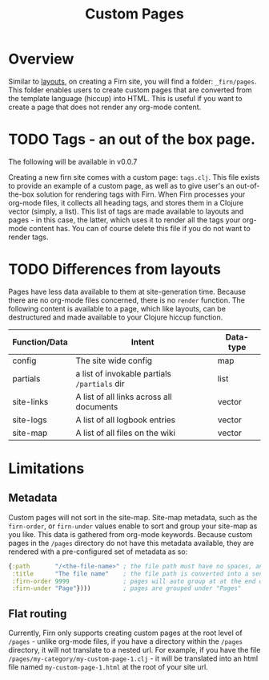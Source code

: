 #+TITLE: Custom Pages
#+DATE_CREATED: <2020-03-24 Tue>
#+DATE_UPDATED: <2020-07-03 18:35>
#+FILE_UNDER: docs
#+FIRN_LAYOUT: docs
#+FIRN_ORDER: 3

* Overview

Similar to [[file:layout.org][layouts]], on creating a Firn site, you will find a folder: =_firn/pages=. This folder enables users to create custom pages that are converted from the template language (hiccup) into HTML. This is useful if you want to create a page that does not render any org-mode content.

* TODO Tags - an out of the box page.

The following will be available in v0.0.7

Creating a new firn site comes with a custom page: =tags.clj=. This file exists to provide an example of a custom page, as well as to give user's an out-of-the-box solution for rendering tags with Firn. When Firn processes your org-mode files, it collects all heading tags, and stores them in a Clojure vector (simply, a list). This list of tags are made available to layouts and pages - in this case, the latter, which uses it to render all the tags your org-mode content has. You can of course delete this file if you do not want to render tags.

* TODO Differences from layouts

Pages have less data available to them at site-generation time. Because there are no org-mode files concerned, there is no =render= function. The following content is available to a page, which like layouts, can be destructured and made available to your Clojure hiccup function.

| Function/Data | Intent                                     | Data-type |
|---------------+--------------------------------------------+-----------|
| config        | The site wide config                       | map       |
| partials      | a list of invokable partials =/partials= dir | list      |
| site-links    | A list of all links across all documents   | vector    |
| site-logs     | A list of all logbook entries              | vector    |
| site-map      | A list of all files on the wiki            | vector    |
* Limitations

** Metadata
Custom pages will not sort in the site-map. Site-map metadata, such as the =firn-order=, or =firn-under= values enable to sort and group your site-map as you like. This data is gathered from org-mode keywords. Because custom pages in the =/pages= directory do not have this metadata available, they are rendered with a pre-configured set of metadata as so:

#+BEGIN_SRC clojure
{:path       "/<the-file-name>" ; the file path must have no spaces, and will become the web path
 :title      "The file name"    ; the file path is converted into a sentence cased value
 :firn-order 9999               ; pages will auto group at at the end of the site-map
 :firn-under "Page"})))         ; pages are grouped under "Pages"
#+END_SRC
** Flat routing

Currently, Firn only supports creating custom pages at the root level of =/pages= - unlike org-mode files, if you have a directory within the =/pages= directory, it will not translate to a nested url. For example, if you have the file =/pages/my-category/my-custom-page-1.clj= - it will be translated into an html file named =my-custom-page-1.html= at the root of your site url.
